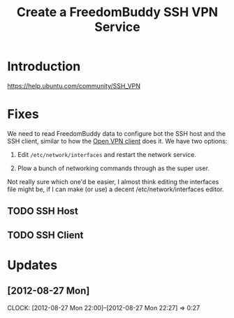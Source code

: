 # -*- mode: org; fill-column: 80 -*-

#+TITLE: Create a FreedomBuddy SSH VPN Service

* Introduction

https://help.ubuntu.com/community/SSH_VPN

* Fixes

We need to read FreedomBuddy data to configure bot the SSH host and the SSH
client, similar to how the [[file:~/programs/freedombox/freedombuddy/src/scripts/openvpn/static-key_client.py][Open VPN client]] does it.  We have two options:

1. Edit =/etc/network/interfaces= and restart the network service.

2. Plow a bunch of networking commands through as the super user.

Not really sure which one'd be easier, I almost think editing the interfaces
file might be, if I can make (or use) a decent /etc/network/interfaces editor.

** TODO SSH Host

** TODO SSH Client

* Updates

** [2012-08-27 Mon]
   CLOCK: [2012-08-27 Mon 22:00]--[2012-08-27 Mon 22:27] => 0:27
   :PROPERTIES:
   :Author:   Nick Daly
   :END:
